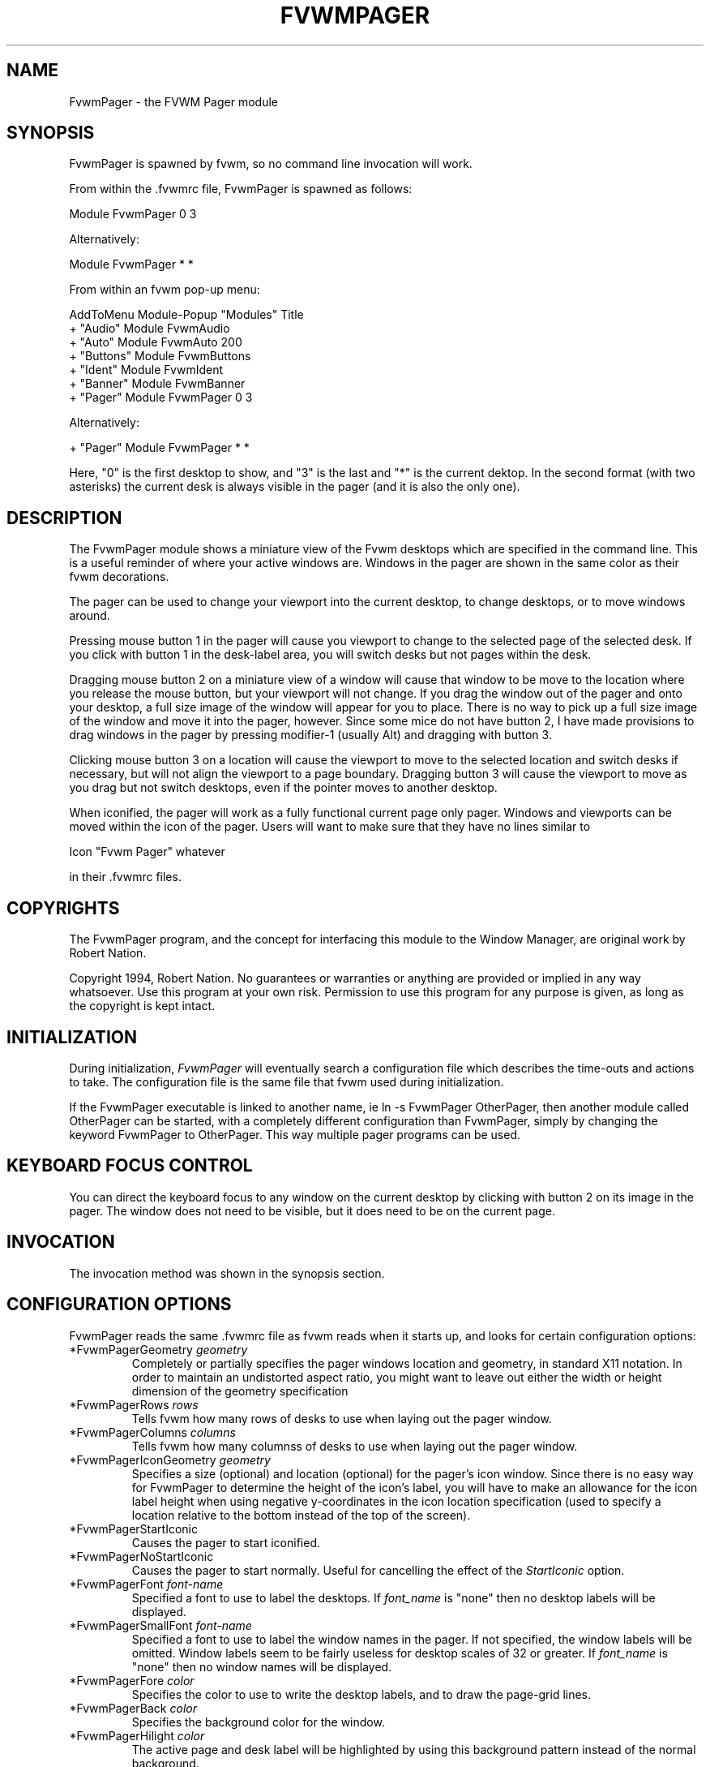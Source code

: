 .\" $OpenBSD: FvwmPager.1,v 1.1.1.1 2006/11/26 10:53:52 matthieu Exp $
.\" t
.\" @(#)FvwmPager.1  1/12/94
.TH FVWMPAGER 1 "March 16, 1994" "1.20" "FVWM Modules"
.UC
.SH NAME
FvwmPager \- the FVWM Pager module
.SH SYNOPSIS
FvwmPager is spawned by fvwm, so no command line invocation will work.
.PP
From within the .fvwmrc file, FvwmPager is spawned as follows:
.nf
.sp
Module FvwmPager 0 3
.sp
.fi
.PP
Alternatively:
.nf
.sp
Module FvwmPager * *
.sp
.fi
.PP
From within an fvwm pop-up menu:
.nf
.sp
AddToMenu Module-Popup "Modules"      Title
+                      "Audio"        Module FvwmAudio
+                      "Auto"         Module FvwmAuto 200
+                      "Buttons"      Module FvwmButtons
+                      "Ident"        Module FvwmIdent
+                      "Banner"       Module FvwmBanner
+                      "Pager"        Module FvwmPager 0 3
.sp
.fi
.PP
Alternatively:
.nf
.sp
+                      "Pager"        Module FvwmPager * *
.sp
.fi
.PP
Here, "0" is the first desktop to show, and "3" is the last and "*"
is the current dektop. In the second format (with two asterisks) the
current desk is always visible in the pager (and it is also the only one).
.SH DESCRIPTION
The FvwmPager module shows a miniature view of the Fvwm desktops which
are specified in the command line. This is a useful reminder of where
your active windows are. Windows in the pager are shown in the same
color as their fvwm decorations.
.PP
The pager can be used to change your viewport into the current desktop,
to change desktops, or to move windows around.
.PP
Pressing mouse button 1 in the pager will cause you viewport to change
to the selected page of the selected desk. If you click with button 1 in
the desk-label area, you will switch desks but not pages within the desk.
.PP
Dragging mouse button 2 on a miniature view of a window will cause that
window to be move to the location where you release the mouse button,
but your viewport will not change. If you drag the window out of the
pager and onto your desktop, a full size image of the window will appear
for you to place. There is no way to pick up a full size image of the
window and move it into the pager, however. Since some mice do not have
button 2, I have made provisions to drag windows in the pager by pressing
modifier-1 (usually Alt) and dragging with button 3.
.PP
Clicking mouse button 3 on a location will cause the viewport to move to
the selected location and switch desks if necessary, but will not align
the viewport to a page boundary. Dragging button 3 will cause the
viewport to move as you drag but not switch desktops, even if the pointer
moves to another desktop.
.PP
When iconified, the pager will work as a fully functional current page
only pager. Windows and viewports can be moved within the icon of the
pager. Users will want to make sure that they have no lines similar to
.nf
.sp
Icon "Fvwm Pager" whatever
.sp
.fi
in their .fvwmrc files.
.SH COPYRIGHTS
The FvwmPager program, and the concept for interfacing this module to the
Window Manager, are original work by Robert Nation.
.PP
Copyright 1994, Robert Nation. No guarantees or warranties or anything are
provided or implied in any way whatsoever. Use this program at your own risk.
Permission to use this program for any purpose is given, as long as the
copyright is kept intact.
.SH INITIALIZATION
During initialization, \fIFvwmPager\fP will eventually search a configuration
file which describes the time-outs and actions to take. The configuration file
is the same file that fvwm used during initialization.
.PP
If the FvwmPager executable is linked to another name, ie ln -s FvwmPager
OtherPager, then another module called OtherPager can be started, with a
completely different configuration than FvwmPager, simply by changing the
keyword FvwmPager to OtherPager. This way multiple pager programs can be used.
.SH KEYBOARD FOCUS CONTROL
You can direct the keyboard focus to any window on the current desktop by
clicking with button 2 on its image in the pager. The window does not need to
be visible, but it does need to be on the current page.
.SH INVOCATION
The invocation method was shown in the synopsis section.
.SH CONFIGURATION OPTIONS
FvwmPager reads the same .fvwmrc file as fvwm reads when it starts up, and
looks for certain configuration options:
.IP "*FvwmPagerGeometry \fIgeometry\fP"
Completely or partially specifies the pager windows location and
geometry, in standard X11 notation.
In order to maintain an undistorted aspect ratio, you might
want to leave out either the width or height dimension of the
geometry specification
.IP "*FvwmPagerRows \fIrows\fP"
Tells fvwm how many rows of desks to use when laying out the pager
window.
.IP "*FvwmPagerColumns \fIcolumns\fP"
Tells fvwm how many columnss of desks to use when laying out the pager
window.
.IP "*FvwmPagerIconGeometry \fIgeometry\fP"
Specifies a size (optional) and location (optional) for the pager's icon
window. Since there is no easy way for FvwmPager to determine the height of the
icon's label, you will have to make an allowance for the icon  label height
when using negative y-coordinates in the icon location specification (used to
specify a location relative to the bottom instead of the top of the screen).
.IP "*FvwmPagerStartIconic"
Causes the pager to start iconified.
.IP "*FvwmPagerNoStartIconic"
Causes the pager to start normally.  Useful for cancelling the effect
of the \fIStartIconic\fP option.
.IP "*FvwmPagerFont \fIfont-name\fP"
Specified a font to use to label the desktops.  If \fIfont_name\fP is
"none" then no desktop labels will be displayed.
.IP "*FvwmPagerSmallFont \fIfont-name\fP"
Specified a font to use to label the window names in the pager. If not
specified, the window labels will be omitted. Window labels seem to
be fairly useless for desktop scales of 32 or greater.  If \fIfont_name\fP
is "none" then no window names will be displayed.
.IP "*FvwmPagerFore \fIcolor\fP"
Specifies the color to use to write the desktop labels, and
to draw the page-grid lines.
.IP "*FvwmPagerBack \fIcolor\fP"
Specifies the background color for the window.
.IP "*FvwmPagerHilight \fIcolor\fP"
The active page and desk label will be highlighted by using this
background pattern instead of the normal background.
.IP "*FvwmPagerWindowColors \fIfore back hiFore hiBack\fP"
Change the normal/highlight colors of the windows. \fIfore\fP and
\fIhiFore\fP specify the colors as used for the font inside the windows.
\fIback\fP and \fIhiBack\fP are used to fill the windows with.
.IP "*FvwmPagerLabel \fIdesk label\fP"
Assigns the text \fIlabel\fP to desk \fIdesk\fP (or the current desk
if desk is "*") in the pager window. Useful for assigning symbolic names
to desktops, i.e.
.nf
.sp
*FvwmPagerLabel 1 Mail
*FvwmPagerLabel 2 Maker
*FvwmPagerLabel * Matlab
.sp
.fi
.IP "*FvwmPagerDeskColor \fIdesk color\fP"
Assigns the color \fIcolor\fP to desk \fIdesk\fP (or the current desk if
desk is "*") in the pager window. This replaces the background color for
the particular \fIdesk\fP. This only works when the pager is full sized.
When iconified, the pager uses the color specified by *FvwmPagerBack.
.sp
\fBTIP:\fP Try using *FvwmPagerDeskColor in conjunction with
FvwmCpp (or FvwmM4) and FvwmBacker to assign identical
colors to your various desktops and the pager representations.
.IP "*FvwmPagerDeskTopScale \fInumber\fP"
If the geometry is not specified, then a desktop reduction factor is
used to calculate the pager's size. Things in the pager window
are shown at 1/\fInumber\fP of the actual size.
.IP "*FvwmPagerMiniIcons"
Allow the pager to display a window's mini icon in the pager, if it has
one, instead of showing the window's name.
.IP "*FvwmPagerBalloons [\fItype\fP]"
Show a balloon describing the window when the pointer is moved into
a window in the pager. Currently only the window's icon name is shown.
If \fItype\fP is \fIPager\fP balloons are just shown for an uniconified
pager; if \fItype\fP is \fIIcon\fP balloons are just shown for an
iconified pager. If \fItype\fP is anything else (or null) balloons are
always shown.
.IP "*FvwmPagerBalloonFore \fIcolor\fP"
Specifies the color for text in the balloon window. If omitted it
defaults to the foreground color for the window being described.
.IP "*FvwmPagerBalloonBack \fIcolor\fP"
Specifies the background color for the balloon window. If omitted it
defaults to the background color for the window being described.
.IP "*FvwmPagerBalloonFont \fIfont-name\fP"
Specifies a font to use for the balloon text. Defaults to \fIfixed\fP.
.IP "*FvwmPagerBalloonBorderWidth \fInumber\fP"
Sets the width of the balloon window's border. Defaults to 1.
.IP "*FvwmPagerBalloonBorderColor \fIcolor\fP"
Sets the color of the balloon window's border. Defaults to black.
.IP "*FvwmPagerBalloonYOffset \fInumber\fP"
The balloon window is positioned to be horizontally centered against
the pager window it is describing. The vertical position may be
set as an offset. Negative offsets of \fI-n\fP are placed \fIn\fP
pixels above the pager window, positive offsets of \fI+n\fP are placed
\fIn\fP pixels below. Offsets of 0 are not permitted, as this would permit
direct transit from pager window to balloon window, causing an event
loop. Defaults to +2. The offset will change sign automatically, as needed,
to keep the balloon on the screen.
.SH AUTHOR
Robert Nation
.br
DeskColor patch contributed by Alan Wild
.br
MiniIcons and WindowColors patch contributed by Rob Whapham
.br
Balloons patch by Ric Lister <ric@giccs.georgetown.edu>.
